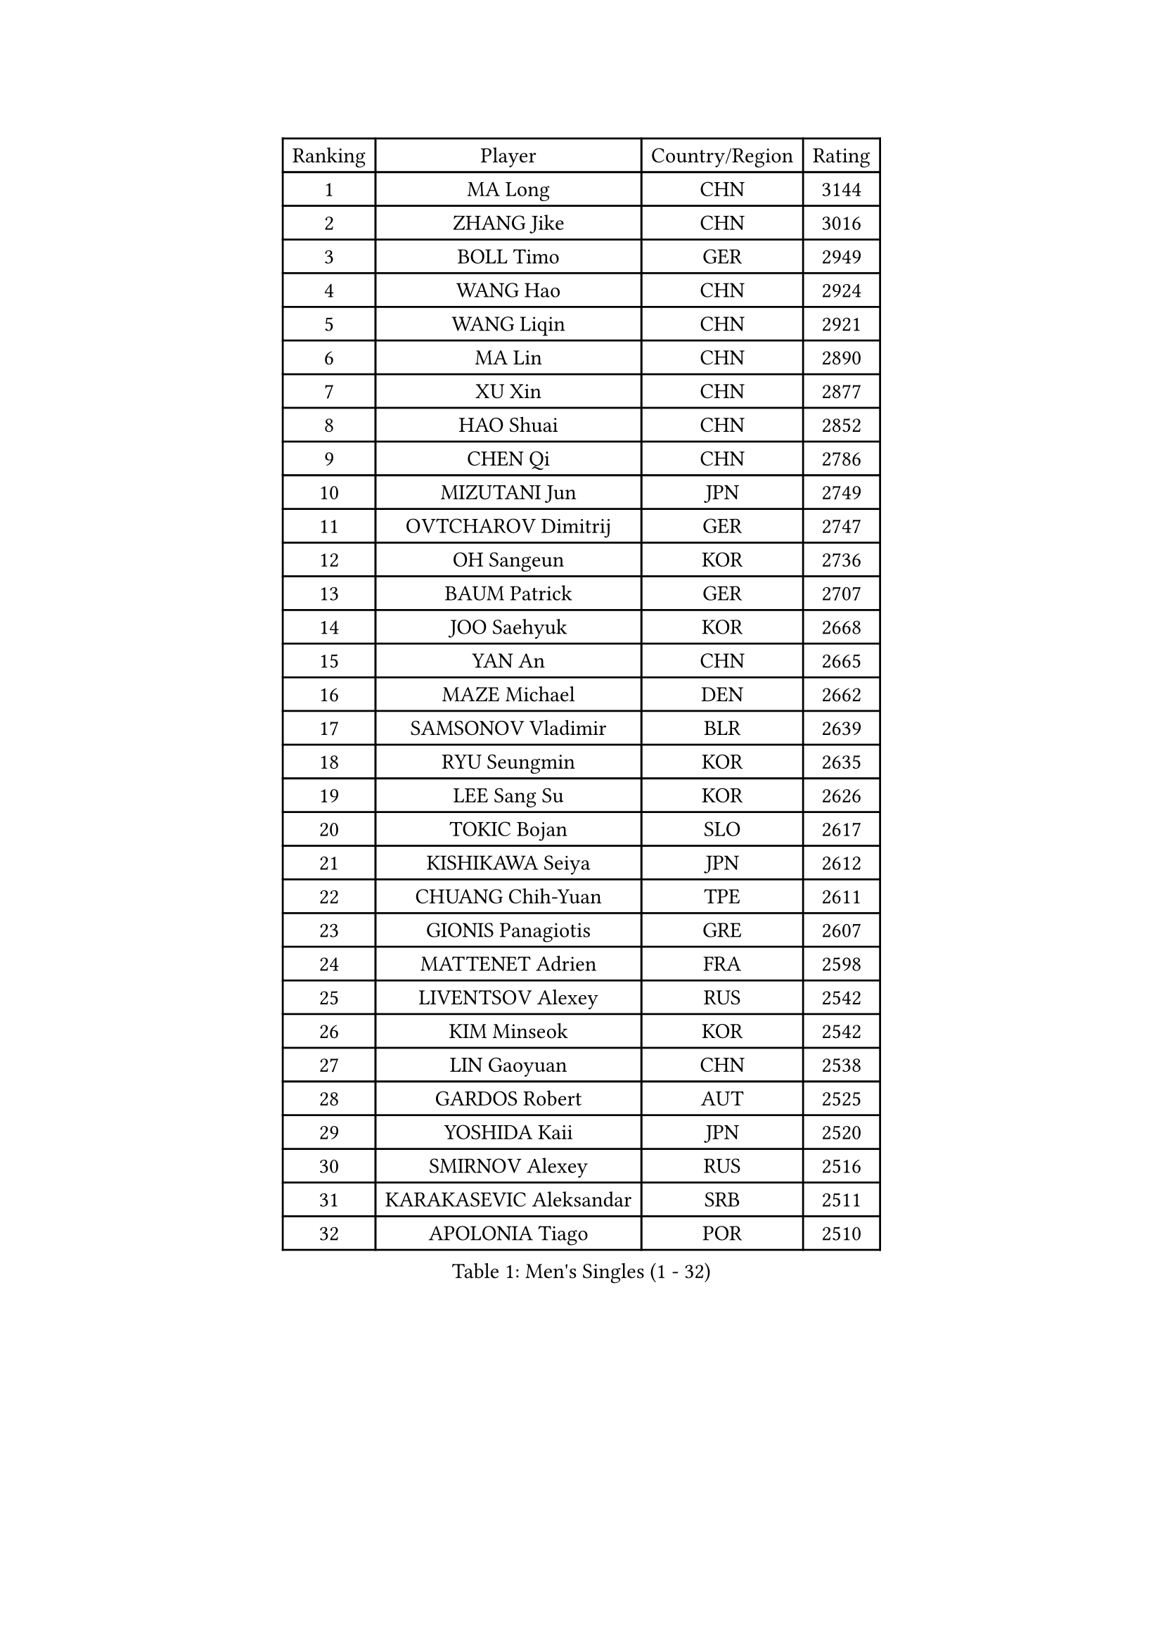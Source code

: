 
#set text(font: ("Courier New", "NSimSun"))
#figure(
  caption: "Men's Singles (1 - 32)",
    table(
      columns: 4,
      [Ranking], [Player], [Country/Region], [Rating],
      [1], [MA Long], [CHN], [3144],
      [2], [ZHANG Jike], [CHN], [3016],
      [3], [BOLL Timo], [GER], [2949],
      [4], [WANG Hao], [CHN], [2924],
      [5], [WANG Liqin], [CHN], [2921],
      [6], [MA Lin], [CHN], [2890],
      [7], [XU Xin], [CHN], [2877],
      [8], [HAO Shuai], [CHN], [2852],
      [9], [CHEN Qi], [CHN], [2786],
      [10], [MIZUTANI Jun], [JPN], [2749],
      [11], [OVTCHAROV Dimitrij], [GER], [2747],
      [12], [OH Sangeun], [KOR], [2736],
      [13], [BAUM Patrick], [GER], [2707],
      [14], [JOO Saehyuk], [KOR], [2668],
      [15], [YAN An], [CHN], [2665],
      [16], [MAZE Michael], [DEN], [2662],
      [17], [SAMSONOV Vladimir], [BLR], [2639],
      [18], [RYU Seungmin], [KOR], [2635],
      [19], [LEE Sang Su], [KOR], [2626],
      [20], [TOKIC Bojan], [SLO], [2617],
      [21], [KISHIKAWA Seiya], [JPN], [2612],
      [22], [CHUANG Chih-Yuan], [TPE], [2611],
      [23], [GIONIS Panagiotis], [GRE], [2607],
      [24], [MATTENET Adrien], [FRA], [2598],
      [25], [LIVENTSOV Alexey], [RUS], [2542],
      [26], [KIM Minseok], [KOR], [2542],
      [27], [LIN Gaoyuan], [CHN], [2538],
      [28], [GARDOS Robert], [AUT], [2525],
      [29], [YOSHIDA Kaii], [JPN], [2520],
      [30], [SMIRNOV Alexey], [RUS], [2516],
      [31], [KARAKASEVIC Aleksandar], [SRB], [2511],
      [32], [APOLONIA Tiago], [POR], [2510],
    )
  )#pagebreak()

#set text(font: ("Courier New", "NSimSun"))
#figure(
  caption: "Men's Singles (33 - 64)",
    table(
      columns: 4,
      [Ranking], [Player], [Country/Region], [Rating],
      [33], [TAKAKIWA Taku], [JPN], [2497],
      [34], [KO Lai Chak], [HKG], [2489],
      [35], [HOU Yingchao], [CHN], [2489],
      [36], [RUBTSOV Igor], [RUS], [2486],
      [37], [MONTEIRO Joao], [POR], [2486],
      [38], [LEE Jungwoo], [KOR], [2485],
      [39], [FANG Bo], [CHN], [2483],
      [40], [LI Ping], [QAT], [2479],
      [41], [FREITAS Marcos], [POR], [2475],
      [42], [SEO Hyundeok], [KOR], [2474],
      [43], [GAO Ning], [SGP], [2474],
      [44], [CHEN Chien-An], [TPE], [2473],
      [45], [CHO Eonrae], [KOR], [2470],
      [46], [SUSS Christian], [GER], [2466],
      [47], [GERELL Par], [SWE], [2465],
      [48], [NIWA Koki], [JPN], [2462],
      [49], [MATSUDAIRA Kenji], [JPN], [2462],
      [50], [STEGER Bastian], [GER], [2459],
      [51], [SKACHKOV Kirill], [RUS], [2457],
      [52], [SCHLAGER Werner], [AUT], [2448],
      [53], [ALAMIYAN Noshad], [IRI], [2436],
      [54], [CRISAN Adrian], [ROU], [2433],
      [55], [LUNDQVIST Jens], [SWE], [2432],
      [56], [SUCH Bartosz], [POL], [2428],
      [57], [VANG Bora], [TUR], [2428],
      [58], [TAN Ruiwu], [CRO], [2424],
      [59], [LIN Ju], [DOM], [2418],
      [60], [JANG Song Man], [PRK], [2415],
      [61], [JEONG Sangeun], [KOR], [2412],
      [62], [LIU Song], [ARG], [2402],
      [63], [CHEN Weixing], [AUT], [2400],
      [64], [MADRID Marcos], [MEX], [2399],
    )
  )#pagebreak()

#set text(font: ("Courier New", "NSimSun"))
#figure(
  caption: "Men's Singles (65 - 96)",
    table(
      columns: 4,
      [Ranking], [Player], [Country/Region], [Rating],
      [65], [ZHAN Jian], [SGP], [2399],
      [66], [YIN Hang], [CHN], [2398],
      [67], [FILUS Ruwen], [GER], [2398],
      [68], [GAUZY Simon], [FRA], [2397],
      [69], [LEUNG Chu Yan], [HKG], [2397],
      [70], [HE Zhiwen], [ESP], [2394],
      [71], [PRIMORAC Zoran], [CRO], [2392],
      [72], [YOSHIMURA Maharu], [JPN], [2391],
      [73], [PERSSON Jorgen], [SWE], [2389],
      [74], [UEDA Jin], [JPN], [2385],
      [75], [LEBESSON Emmanuel], [FRA], [2385],
      [76], [WANG Zengyi], [POL], [2382],
      [77], [LI Hu], [SGP], [2380],
      [78], [LI Ahmet], [TUR], [2377],
      [79], [PISTEJ Lubomir], [SVK], [2377],
      [80], [PITCHFORD Liam], [ENG], [2376],
      [81], [SONG Hongyuan], [CHN], [2367],
      [82], [KEINATH Thomas], [SVK], [2366],
      [83], [FEGERL Stefan], [AUT], [2365],
      [84], [CHAN Kazuhiro], [JPN], [2364],
      [85], [TANG Peng], [HKG], [2364],
      [86], [JIANG Tianyi], [HKG], [2362],
      [87], [KASAHARA Hiromitsu], [JPN], [2362],
      [88], [GACINA Andrej], [CRO], [2358],
      [89], [ACHANTA Sharath Kamal], [IND], [2356],
      [90], [HABESOHN Daniel], [AUT], [2353],
      [91], [MATSUDAIRA Kenta], [JPN], [2353],
      [92], [CHEUNG Yuk], [HKG], [2351],
      [93], [CARNEROS Alfredo], [ESP], [2351],
      [94], [KREANGA Kalinikos], [GRE], [2349],
      [95], [JAKAB Janos], [HUN], [2349],
      [96], [FEJER-KONNERTH Zoltan], [GER], [2347],
    )
  )#pagebreak()

#set text(font: ("Courier New", "NSimSun"))
#figure(
  caption: "Men's Singles (97 - 128)",
    table(
      columns: 4,
      [Ranking], [Player], [Country/Region], [Rating],
      [97], [WU Jiaji], [DOM], [2347],
      [98], [TSUBOI Gustavo], [BRA], [2344],
      [99], [SAIVE Jean-Michel], [BEL], [2332],
      [100], [PROKOPCOV Dmitrij], [CZE], [2332],
      [101], [MATSUMOTO Cazuo], [BRA], [2331],
      [102], [JEOUNG Youngsik], [KOR], [2328],
      [103], [PLATONOV Pavel], [BLR], [2323],
      [104], [SIMONCIK Josef], [CZE], [2323],
      [105], [YANG Zi], [SGP], [2317],
      [106], [BOBOCICA Mihai], [ITA], [2317],
      [107], [LEE Jinkwon], [KOR], [2317],
      [108], [KOSIBA Daniel], [HUN], [2317],
      [109], [WALTHER Ricardo], [GER], [2312],
      [110], [KIM Junghoon], [KOR], [2311],
      [111], [SIRUCEK Pavel], [CZE], [2306],
      [112], [VLASOV Grigory], [RUS], [2306],
      [113], [ZHMUDENKO Yaroslav], [UKR], [2303],
      [114], [HUNG Tzu-Hsiang], [TPE], [2303],
      [115], [#text(gray, "RI Chol Guk")], [PRK], [2299],
      [116], [KOSOWSKI Jakub], [POL], [2299],
      [117], [GORAK Daniel], [POL], [2295],
      [118], [KUZMIN Fedor], [RUS], [2292],
      [119], [LASHIN El-Sayed], [EGY], [2290],
      [120], [BURGIS Matiss], [LAT], [2289],
      [121], [YOON Jaeyoung], [KOR], [2283],
      [122], [OYA Hidetoshi], [JPN], [2282],
      [123], [LIU Yi], [CHN], [2282],
      [124], [CANTERO Jesus], [ESP], [2279],
      [125], [SALEH Ahmed], [EGY], [2278],
      [126], [SVENSSON Robert], [SWE], [2278],
      [127], [HENZELL William], [AUS], [2277],
      [128], [BLASZCZYK Lucjan], [POL], [2276],
    )
  )